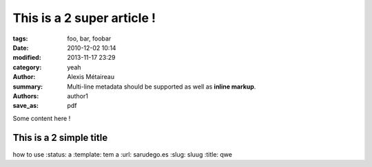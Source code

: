 This is a 2 super article !
###########################

:tags: foo, bar, foobar
:date: 2010-12-02 10:14
:modified: 2013-11-17 23:29
:category: yeah
:author: Alexis Métaireau
:summary:
    Multi-line metadata should be supported
    as well as **inline markup**.
:authors: author1
:save_as: pdf

Some content here !

This is a 2 simple title
======================== 

how to use :status:
a :template: tem
a :url: sarudego.es
:slug: sluug
:title: qwe
